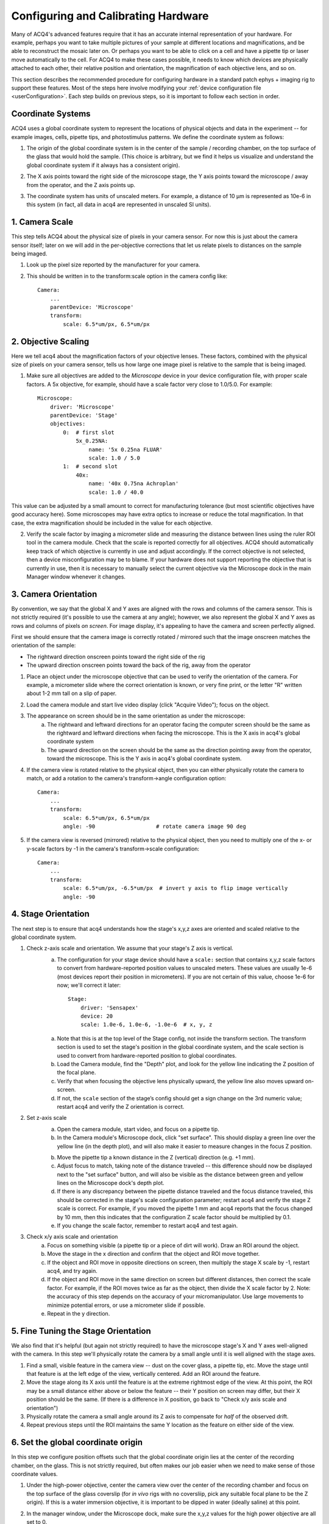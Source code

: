 .. _userCalibration:

Configuring and Calibrating Hardware
====================================

Many of ACQ4's advanced features require that it has an accurate internal representation of your hardware. For example, perhaps you want to take multiple pictures of your sample at different locations and magnifications, and be able to reconstruct the mosaic later on. Or perhaps you want to be able to click on a cell and have a pipette tip or laser move automatically to the cell. For ACQ4 to make these cases possible, it needs to know which devices are physically attached to each other, their relative position and orientation, the magnification of each objective lens, and so on.

This section describes the recommended procedure for configuring hardware in a standard patch ephys + imaging rig to support these features. Most of the steps here involve modifying your :ref:`device configuration file <userConfiguration>`. Each step builds on previous steps, so it is important to follow each section in order.

Coordinate Systems
------------------

ACQ4 uses a global coordinate system to represent the locations of physical objects and data in the experiment -- for example images, cells, pipette tips, and photostimulus patterns. We define the coordinate system as follows:

1. The origin of the global coordinate system is in the center of the sample / recording chamber, on the top surface of the glass that would hold the sample. (This choice is arbitrary, but we find it helps us visualize and understand the global coordinate system if it always has a consistent origin).
2. The X axis points toward the right side of the microscope stage, the Y axis points toward the microscope / away from the operator, and the Z axis points up.
3. The coordinate system has units of unscaled meters. For example, a distance of 10 μm is represented as 10e-6 in this system (in fact, all data in acq4 are represented in unscaled SI units).

    .. figure:: images/global_cs.svg


1. Camera Scale
---------------

This step tells ACQ4 about the physical size of pixels in your camera sensor. For now this is just about the camera sensor itself; later on we will add in the per-objective corrections that let us relate pixels to distances on the sample being imaged.

1. Look up the pixel size reported by the manufacturer for your camera.
2. This should be written in to the transform:scale option in the camera config like::

    Camera:
        ...
        parentDevice: 'Microscope'
        transform:
            scale: 6.5*um/px, 6.5*um/px


2. Objective Scaling
--------------------

Here we tell acq4 about the magnification factors of your objective lenses. These factors, combined with the physical size of pixels on your camera sensor, tells us how large one image pixel is relative to the sample that is being imaged.

1. Make sure all objectives are added to the *Microscope* device in your device configuration file, with proper scale factors. A 5x objective, for example, should have a scale factor very close to 1.0/5.0. For example::

    Microscope:
        driver: 'Microscope'
        parentDevice: 'Stage'
        objectives:
            0:  # first slot
                5x_0.25NA:
                    name: '5x 0.25na FLUAR'
                    scale: 1.0 / 5.0
            1:  # second slot
                40x:
                    name: '40x 0.75na Achroplan'
                    scale: 1.0 / 40.0


This value can be adjusted by a small amount to correct for manufacturing tolerance (but most scientific objectives have good accuracy here).
Some microscopes may have extra optics to increase or reduce the total magnification. In that case, the extra magnification should be included in the value for each objective.

2. Verify the scale factor by imaging a micrometer slide and measuring the distance between lines using the ruler ROI tool in the camera module. Check that the scale is reported correctly for all objectives. ACQ4 should automatically keep track of which objective is currently in use and adjust accordingly. If the correct objective is not selected, then a device misconfiguration may be to blame. If your hardware does not support reporting the objective that is currently in use, then it is necessary to manually select the current objective via the Microscope dock in the main Manager window whenever it changes.


3. Camera Orientation
---------------------

By convention, we say that the global X and Y axes are aligned with the rows and columns of the camera sensor. This is not strictly required (it's possible to use the camera at any angle); however, we also represent the global X and Y axes as rows and columns of pixels *on screen*. For image display, it's appealing to have the camera and screen perfectly aligned.

First we should ensure that the camera image is correctly rotated / mirrored such that the image onscreen matches the orientation of the sample:

* The rightward direction onscreen points toward the right side of the rig
* The upward direction onscreen points toward the back of the rig, away from the operator

1. Place an object under the microscope objective that can be used to verify the orientation of the camera. For example, a micrometer slide where the correct orientation is known, or very fine print, or the letter "R" written about 1-2 mm tall on a slip of paper.
2. Load the camera module and start live video display (click "Acquire Video"); focus on the object.
3. The appearance on screen should be in the same orientation as under the microscope:
    a. The rightward and leftward directions for an operator facing the computer screen should be the same as the rightward and leftward directions when facing the microscope. This is the X axis in acq4's global coordinate system
    b. The upward direction on the screen should be the same as the direction pointing away from the operator, toward the microscope. This is the Y axis in acq4's global coordinate system.
4. If the camera view is rotated relative to the physical object, then you can either physically rotate the camera to match, or add a rotation to the camera's transform->angle configuration option::

    Camera:
        ...
        transform:
            scale: 6.5*um/px, 6.5*um/px
            angle: -90                   # rotate camera image 90 deg

5. If the camera view is reversed (mirrored) relative to the physical object, then you need to multiply one of the x- or y-scale factors by -1 in the camera's transform->scale configuration::

    Camera:
        ...
        transform:
            scale: 6.5*um/px, -6.5*um/px  # invert y axis to flip image vertically
            angle: -90


4. Stage Orientation
--------------------

The next step is to ensure that acq4 understands how the stage's x,y,z axes are oriented and scaled relative to the global coordinate system.

1. Check z-axis scale and orientation. We assume that your stage's Z axis is vertical.
    a. The configuration for your stage device should have a ``scale:`` section that contains x,y,z scale factors to convert from hardware-reported
       position values to unscaled meters. These values are usually 1e-6 (most devices report their position in micrometers). If you are not certain 
       of this value, choose 1e-6 for now; we'll correct it later::

            Stage:
                driver: 'Sensapex'
                device: 20
                scale: 1.0e-6, 1.0e-6, -1.0e-6  # x, y, z

    a. Note that this is at the top level of the Stage config, not inside the transform section. The transform section is used to set the stage's position in the global coordinate system, and the scale section is used to convert from hardware-reported position to global coordinates.
    b. Load the Camera module, find the "Depth" plot, and look for the yellow line indicating the Z position of the focal plane.
    c. Verify that when focusing the objective lens physically upward, the yellow line also moves upward on-screen.
    d. If not, the ``scale`` section of the stage’s config should get a sign change on the 3rd numeric value; restart acq4 and verify the Z orientation is correct.

2. Set z-axis scale
    a. Open the camera module, start video, and focus on a pipette tip.
    b. In the Camera module's Microscope dock, click "set surface". This should display a green line over the yellow line 
       (in the depth plot), and will also make it easier to measure changes in the focus Z position.
    b. Move the pipette tip a known distance in the Z (vertical) direction (e.g. +1 mm).
    c. Adjust focus to match, taking note of the distance traveled -- this difference should now be displayed next to the "set surface" button, 
       and will also be visible as the distance between green and yellow lines on the Microscope dock's depth plot.
    d. If there is any discrepancy between the pipette distance traveled and the focus distance traveled, this should be corrected in the 
       stage's scale configuration parameter; restart acq4 and verify the stage Z scale is correct. For example, if you moved the pipette 
       1 mm and acq4 reports that the focus changed by 10 mm, then this indicates that the configuration Z scale factor should be multiplied by 0.1.
    e. If you change the scale factor, remember to restart acq4 and test again.

3. Check x/y axis scale and orientation
    a. Focus on something visible (a pipette tip or a piece of dirt will work). Draw an ROI around the object.
    b. Move the stage in the x direction and confirm that the object and ROI move together.
    c. If the object and ROI move in opposite directions on screen, then multiply the stage X scale by -1, restart acq4, and try again.
    d. If the object and ROI move in the same direction on screen but different distances, then correct the scale factor. 
       For example, if the ROI moves twice as far as the object, then divide the X scale factor by 2. 
       Note: the accuracy of this step depends on the accuracy of your micromanipulator. 
       Use large movements to minimize potential errors, or use a micrometer slide if possible.
    e. Repeat in the y direction.


5. Fine Tuning the Stage Orientation
------------------------------------

We also find that it's helpful (but again not strictly required) to have the microscope stage's X and Y axes well-aligned with the camera. 
In this step we'll physically rotate the camera by a small angle until it is well aligned with the stage axes.

1. Find a small, visible feature in the camera view -- dust on the cover glass, a pipette tip, etc. 
   Move the stage until that feature is at the left edge of the view, vertically centered. Add an ROI around the feature.
2. Move the stage along its X axis until the feature is at the extreme rightmost edge of the view. 
   At this point, the ROI may be a small distance either above or below the feature -- their Y position on screen may differ, 
   but their X position should be the same. (If there is a difference in X position, go back to "Check x/y axis scale and orientation")
3. Physically rotate the camera a small angle around its Z axis to compensate for *half* of the observed drift.
4. Repeat previous steps until the ROI maintains the same Y location as the feature on either side of the view.


6. Set the global coordinate origin
-----------------------------------

In this step we configure position offsets such that the global coordinate origin lies at the center of the recording chamber, on the glass. This is not strictly required, but often makes our job easier when we need to make sense of those coordinate values.

1. Under the high-power objective, center the camera view over the center of the recording chamber and focus on the top surface of the glass coverslip (for *in vivo* rigs with no coversliip, pick any suitable focal plane to be the Z origin). If this is a water immersion objective, it is important to be dipped in water (ideally saline) at this point.
2. In the manager window, under the Microscope dock, make sure the x,y,z values for the high power objective are all set to 0.
3. In the camera window, point your mouse cursor close to the center of the view and note the x,y coordinates displayed in the bottom right corner of the camera module window. We would like these to read (0, 0) so that the origin of the global coordinate system is at the center of the recording chamber. The z position is displayed in the Depth dock on the right-hand side of the camera window, and we would like the 0 here to mean “on the glass”. Note: If you have a multi-well setup, you might choose to place the origin in the center of a specific well, or in the center of all wells, etc.
4. To move the origin, we will subtract the currently displayed x,y,z position values from the ``transform -> pos`` setting in the stage's device configuration. (if no setting exists here yet, the values are assumed to be 0)::

        Stage:
            driver: 'Sensapex'
            device: 20
            scale: 1.0e-6, 1.0e-6, -1.0e-6
            transform:
                pos: -3.45*mm, -12.27*mm, 8.552*mm

5. After correcting these values, restart acq4 and confirm that the global origin is roughly where you expect it to be.


7. Objective offset calibration
-------------------------------

In this step we tell acq4 how far apart the focal planes and objective centers are for your objectives. Note that some objective changers will attempt to automatically adjust the focal position when switching to compensate for parfocality; this calibration step does _not_ affect that behavior, and also is not affected by that behavior.

1. Focus on a pipette tip under the highest power objective. If you are using an immersion objective, then the pipette tip and objective should be dipped in saline.
   Note: we assume here that you have a standard 2-objective ephys rig, but these instructions should apply easily to more objectives.
2. In the manager window, under the Microscope dock, make sure the x,y,z values for the high power objective are all set to 0.
   These values will _stay_ 0 because by convention we calibrate the position offsets of each objective relative to the highest power objective.
3. Draw a small ROI around the tip of the pipette and click the "set surface" button. This gives us a reference point (green line in the depth plot) for measuring the offset between two objectives.
4. Switch to the low power objective, remove the saline from around the pipette (assuming this is an air objective), and focus on the pipette (but don't move the stage x/y axes)
   Note: the reason we do this calibration in saline for the high power objective and in air for the low power objective is that these are the most common conditions under which we will want to "transfer" pipette positions from one objective to another -- in some setups we do a coarse pipette calibration in air under the low-power objective, then do a refined calibration under high power dipped in saline.
5. In the manager window, under the Microscope dock, adjust the x,y values for the low-power objective until the pipette tip is matched to the ROI again. Likewise, adjust the z value until the yellow focus line is matched to the green "surface" line.
6. Copy the x,y,z values you have chosen in to the objective offset position in the microscope configuration. Do this for all objectives (including the high-power objective with values set to 0)::

    Microscope:
        driver: 'Microscope'
        parentDevice: 'Stage'
        objectives:
            0:  # first slot
                5x_0.25NA:
                    name: '5x 0.25na FLUAR'
                    scale: 1.0 / 5.0
                    offset: -43*um, 9*um
            1:  # second slot
                40x:
                    name: '40x 0.75na Achroplan'
                    scale: 1.0 / 40.0

7. Verify after restarting acq4 that the offsets are working correctly by repeating steps 1-4.


8. Initial manipulator calibration
----------------------------------

This procedure should be performed any time a manipulator is physically reconfigured (like if the orientation of the manipulator or headstage is adjusted), or whenever it appears that the manipulator calibrations are no longer correct. Before starting this procedure, it is a good idea to make sure your manipulator is securely seated in a good position such that:

* Pipette tips can reach a large enough area in the center of the recording chamber as well as any needed cleaning wells. To maximize available reach, it may help to orient the manipulator such that a cleaning well is at one corner of the manipulato's x/y range, and the center of the recording chamber is at the opposite x/y range
* The headstage should be unlikely to collide with the microscope
* Collisions with nearby manipulators are not possible


If your manipulator position meets these requirements, ..

1. Run calibrations recommended by the hardware manufacturer, if needed.
    - For Sensapex uMp: 
        - Move manipulator to a safe position and remove the pipette+holder.
          NOTE: The manipulator will move over its full range of motion, so it is important
          that no collisions are possible during this calibration.
        - Run the position calibration from the sensapex touchpad (tap the manipulator icon [4th from left along the screen bottom], then expand the "Setup" group, then "Calibrate positions").

2. Calibrate manipulator axis orientation. This step tells acq4 about the _direction_ that each manipulator axis points relative to the
   global coordinate system:
    a. Put a new pipette and the high-power objective in solution in the recording chamber. Watch via the camera for a few minutes to verify that the pipette is not drifting. 
       In case of drift, reduce any sources of temperature change -- especially block all air flow around the rig and microscope.
    b. In manager window, find the dock for the manipulator device to be calibrated (e.g. "Sensapex1") and click "calibrate". This opens a new window that manages the collection of calibration data points, which will be used to determine the manipulator axis directions.
    c. In the calibration window, remove all calibration points (if any) by selecting and clicking "remove".
    d. Move the stage to the center of the recording chamber and focus near the plane where you will normally be patching (if you're patching cultured cells, ~10µm above the glass is ok).
    e. In 40x, move the pipette to the left edge of the view, vertical center. The tip should be in sharp focus. 
    f. Click "add point" in the calibration window, then click on the pipette tip. This should be done carefully -- zoom in and pick a specific feature of the pipette tip that you will be able to click on repeatedly. It may help to take a screenshot here as a reference to ensure that you can repeatedly achieve the same focus and point position. 
    g. Move the pipette ~50µm to the right using _only_ the manipulator X axis (do not move the manipulator y/z axes). Re-focus on the tip (using the microscope focus) and add another point. Continue adding points until the pipette tip reaches the right side of the view. During this entire process, the manipulator Y and Z axes must remain unchanged. To calibrate the orientation of each axis, you need a minimum of three calibration points per axis. However, it is recommended to collect several points per axis for better accuracy.
    h. Now repeat the process for the Y and Z axes -- start from the top edge / horizontal center and work your way downward in Y (leaving X and Z unchanged), then start in the center of the screen and work your way upward in Z (cover at least ~100 µm in Z range).
    i. Click "save calibration".

3. Test axis orientation calibration:
    a. Under the multipatch module, enable the pipette by clicking on its numbered button (and disable all other pipettes)
    b. Click "calibrate", then click on the pipette tip in the camera module
    c. Focus on a random x/y/z location, click "set target" in the multipatch module, then click any location in the camera module. A yellow target symbol should appear where you clicked.
    d. Click "to target" and wait for the pipette tip to move. If the calibration was successful, the pipette tip should come very close to the target. Otherwise, it's likely a mistake was made during the calibration procedure.
    e. Check the Z error by using the camera module's depth chart (compare the yellow focus line to the blue pipette triangle; you may need to zoom in using the mouse wheel). 
    f. Within the field of view where calibration was performed, errors should be very small (on the order of 1 µm). As you move farther from the original calibration site (the center of the recording chamber), you should expect some x/y error to accumulate.


9. Set home and cleaning positions for each manipulator
-------------------------------------------------------

1. Set home position
    a. Move manipulator to the center of its y range, almost to the top of its z range, and almost to the end of its x range away from the recording chamber.
    b. In the manager window, under the dock for the manipulator device (e.g. "Sensapex1"), click "Set Home"

2. Set clean / rinse positions
    a. Move pipette tip into the cleaning well, at the desired depth for cleaning.
       Note: during automated pipette cleaning, the manipulator is programmed to move a certain distance above the cleaning position before entering the cleaning well. The default distance is 5 mm, but this can be set in the configuration for patch pipette states under "clean -> approachHeight". If the manipulator cannot move this distance above the selected cleaning position, then an error will occur. Now is a good time to make sure there is enough room to satisfy this constraint.
    b. In the manager window under the dock for the patch pipette device (e.g. "PatchPipette1"), click "Set Clean Pos".
    c. Repeat for rinse position if needed.


10. Configure pipette approach angle
------------------------------------